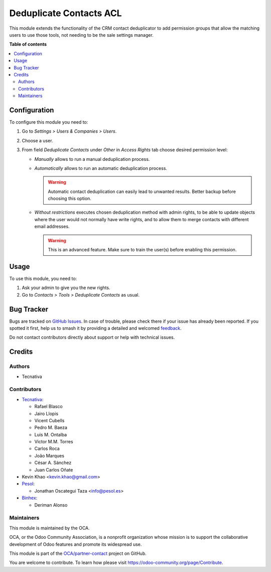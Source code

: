 ========================
Deduplicate Contacts ACL
========================

.. 
   !!!!!!!!!!!!!!!!!!!!!!!!!!!!!!!!!!!!!!!!!!!!!!!!!!!!
   !! This file is generated by oca-gen-addon-readme !!
   !! changes will be overwritten.                   !!
   !!!!!!!!!!!!!!!!!!!!!!!!!!!!!!!!!!!!!!!!!!!!!!!!!!!!
   !! source digest: sha256:30ddd775d6d4be34661996be13af3e2d99a6c54878ded001e7b2c2b753bd2d9b
   !!!!!!!!!!!!!!!!!!!!!!!!!!!!!!!!!!!!!!!!!!!!!!!!!!!!

.. |badge1| image:: https://img.shields.io/badge/maturity-Beta-yellow.png
    :target: https://odoo-community.org/page/development-status
    :alt: Beta
.. |badge2| image:: https://img.shields.io/badge/licence-AGPL--3-blue.png
    :target: http://www.gnu.org/licenses/agpl-3.0-standalone.html
    :alt: License: AGPL-3
.. |badge3| image:: https://img.shields.io/badge/github-OCA%2Fpartner--contact-lightgray.png?logo=github
    :target: https://github.com/OCA/partner-contact/tree/18.0/partner_deduplicate_acl
    :alt: OCA/partner-contact
.. |badge4| image:: https://img.shields.io/badge/weblate-Translate%20me-F47D42.png
    :target: https://translation.odoo-community.org/projects/partner-contact-18-0/partner-contact-18-0-partner_deduplicate_acl
    :alt: Translate me on Weblate
.. |badge5| image:: https://img.shields.io/badge/runboat-Try%20me-875A7B.png
    :target: https://runboat.odoo-community.org/builds?repo=OCA/partner-contact&target_branch=18.0
    :alt: Try me on Runboat

|badge1| |badge2| |badge3| |badge4| |badge5|

This module extends the functionality of the CRM contact deduplicator to
add permission groups that allow the matching users to use those tools,
not needing to be the sale settings manager.

**Table of contents**

.. contents::
   :local:

Configuration
=============

To configure this module you need to:

1. Go to *Settings > Users & Companies > Users*.
2. Choose a user.
3. From field *Deduplicate Contacts* under *Other* in *Access Rights*
   tab choose desired permission level:

   - *Manually* allows to run a manual deduplication process.

   - *Automatically* allows to run an automatic deduplication process.

     .. warning::

        Automatic contact deduplication can easily lead to unwanted
        results. Better backup before choosing this option.

   - *Without restrictions* executes chosen deduplication method with
     admin rights, to be able to update objects where the user would not
     normally have write rights, and to allow them to merge contacts
     with different email addresses.

     .. warning::

        This is an advanced feature. Make sure to train the user(s)
        before enabling this permission.

Usage
=====

To use this module, you need to:

1. Ask your admin to give you the new rights.
2. Go to *Contacts > Tools > Deduplicate Contacts* as usual.

Bug Tracker
===========

Bugs are tracked on `GitHub Issues <https://github.com/OCA/partner-contact/issues>`_.
In case of trouble, please check there if your issue has already been reported.
If you spotted it first, help us to smash it by providing a detailed and welcomed
`feedback <https://github.com/OCA/partner-contact/issues/new?body=module:%20partner_deduplicate_acl%0Aversion:%2018.0%0A%0A**Steps%20to%20reproduce**%0A-%20...%0A%0A**Current%20behavior**%0A%0A**Expected%20behavior**>`_.

Do not contact contributors directly about support or help with technical issues.

Credits
=======

Authors
-------

* Tecnativa

Contributors
------------

- `Tecnativa <https://www.tecnativa.com>`__:

  - Rafael Blasco
  - Jairo Llopis
  - Vicent Cubells
  - Pedro M. Baeza
  - Luis M. Ontalba
  - Victor M.M. Torres
  - Carlos Roca
  - João Marques
  - César A. Sánchez
  - Juan Carlos Oñate

- Kevin Khao <kevin.khao@gmail.com>
- `Pesol <https://www.pesol.es>`__:

  - Jonathan Oscategui Taza <info@pesol.es>

- `Binhex <https://binhex.cloud/>`__:

  - Deriman Alonso

Maintainers
-----------

This module is maintained by the OCA.

.. image:: https://odoo-community.org/logo.png
   :alt: Odoo Community Association
   :target: https://odoo-community.org

OCA, or the Odoo Community Association, is a nonprofit organization whose
mission is to support the collaborative development of Odoo features and
promote its widespread use.

This module is part of the `OCA/partner-contact <https://github.com/OCA/partner-contact/tree/18.0/partner_deduplicate_acl>`_ project on GitHub.

You are welcome to contribute. To learn how please visit https://odoo-community.org/page/Contribute.
